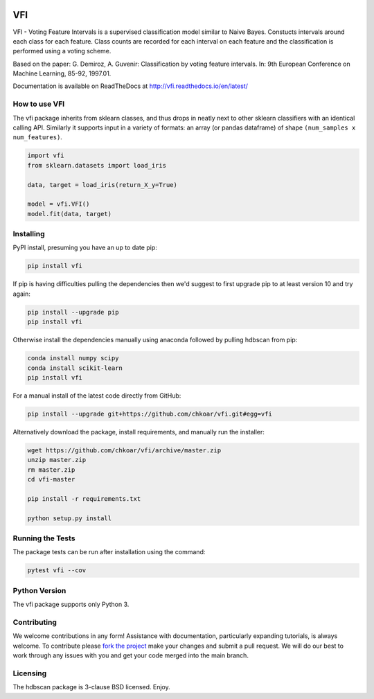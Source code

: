 .. -*- mode: rst -*-

|Travis|_ |Codecov|_ |CircleCI|_ |ReadTheDocs|_

.. |Travis| image:: https://travis-ci.org/chkoar/vfi.svg?branch=master
.. _Travis: https://travis-ci.org/chkoar/vfi

.. |Codecov| image:: https://codecov.io/gh/chkoar/vfi/branch/master/graph/badge.svg
.. _Codecov: https://codecov.io/gh/chkoar/vfi

.. |CircleCI| image:: https://circleci.com/gh/chkoar/vfi.svg?style=shield&circle-token=:circle-token
.. _CircleCI: https://circleci.com/gh/chkoar/vfi/tree/master

.. |ReadTheDocs| image:: https://readthedocs.org/projects/vfi/badge/?version=latest
.. _ReadTheDocs: https://vfi.readthedocs.io/en/latest/?badge=latest

===
VFI
===

VFI - Voting Feature Intervals is a supervised classification model similar to Naive Bayes. Constucts intervals around each class for each feature. Class counts are recorded for each interval on each feature and the classification is performed using a voting scheme.

Based on the paper: G. Demiroz, A. Guvenir: Classification by voting feature intervals. In: 9th European Conference on Machine Learning, 85-92, 1997.01.

Documentation is available on ReadTheDocs at http://vfi.readthedocs.io/en/latest/


------------------
How to use VFI
------------------

The vfi package inherits from sklearn classes, and thus drops in neatly
next to other sklearn classifiers with an identical calling API. Similarly it
supports input in a variety of formats: an array (or pandas dataframe) of shape ``(num_samples x num_features)``.

.. code:: python

    import vfi
    from sklearn.datasets import load_iris
    
    data, target = load_iris(return_X_y=True)
    
    model = vfi.VFI()
    model.fit(data, target)


----------
Installing
----------

PyPI install, presuming you have an up to date pip:

.. code:: bash

    pip install vfi


If pip is having difficulties pulling the dependencies then we'd suggest to first upgrade
pip to at least version 10 and try again:

.. code:: bash

    pip install --upgrade pip
    pip install vfi

Otherwise install the dependencies manually using anaconda followed by pulling hdbscan from pip:

.. code:: bash

    conda install numpy scipy
    conda install scikit-learn
    pip install vfi


For a manual install of the latest code directly from GitHub:

.. code:: bash

    pip install --upgrade git+https://github.com/chkoar/vfi.git#egg=vfi


Alternatively download the package, install requirements, and manually run the installer:

.. code:: bash

    wget https://github.com/chkoar/vfi/archive/master.zip
    unzip master.zip
    rm master.zip
    cd vfi-master
    
    pip install -r requirements.txt
    
    python setup.py install

-----------------
Running the Tests
-----------------

The package tests can be run after installation using the command:

.. code:: bash

    pytest vfi --cov

--------------
Python Version
--------------

The vfi package supports only Python 3.
    
------------
Contributing
------------

We welcome contributions in any form! Assistance with documentation, particularly expanding tutorials,
is always welcome. To contribute please `fork the project <https://github.com/chkoar/vfi/issues#fork-destination-box>`_ make your changes and submit a pull request. We will do our best to work through any issues with
you and get your code merged into the main branch.


---------
Licensing
---------

The hdbscan package is 3-clause BSD licensed. Enjoy.